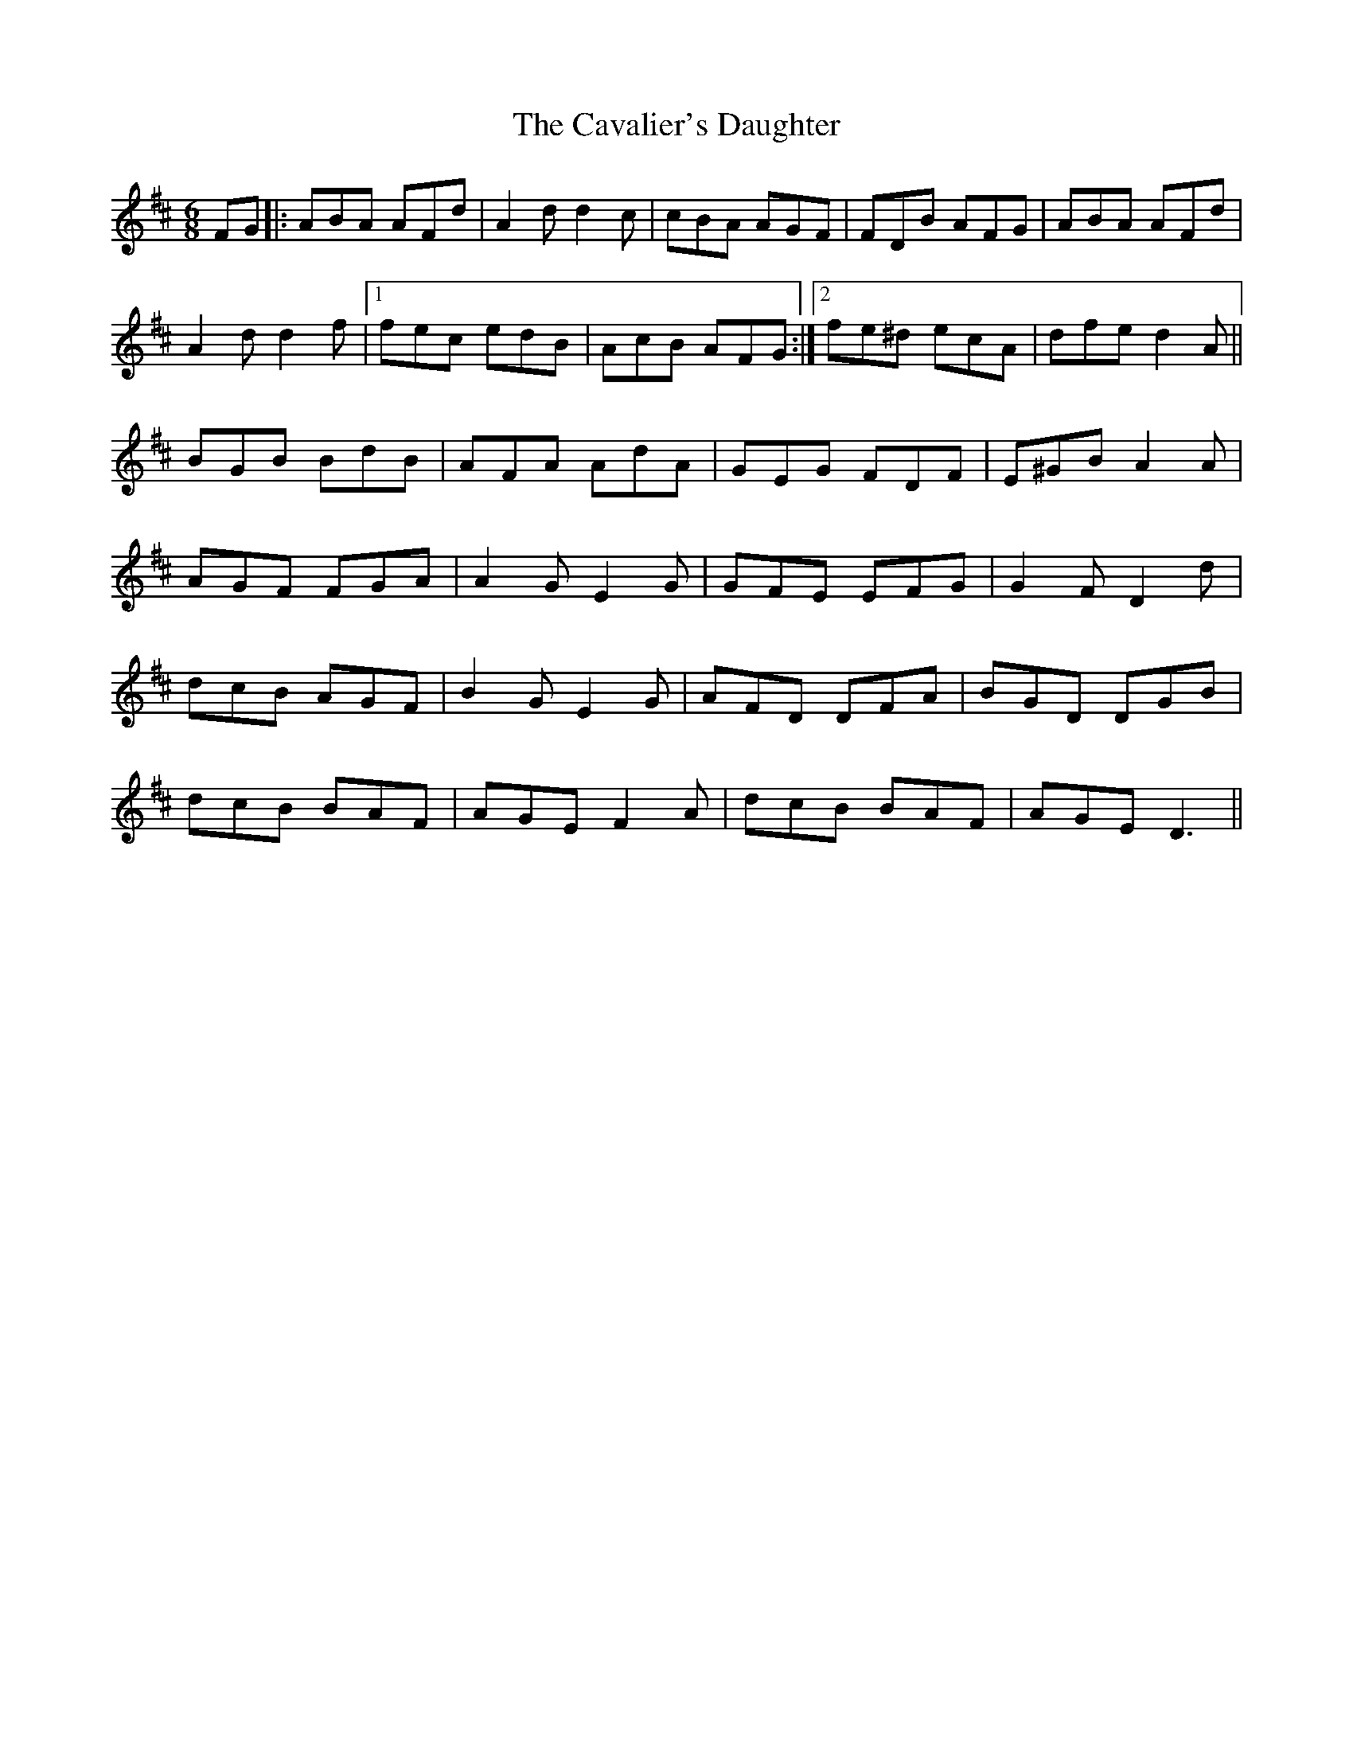 X: 6614
T: Cavalier's Daughter, The
R: jig
M: 6/8
K: Dmajor
FG|:ABA AFd|A2dd2c|cBA AGF|FDB AFG|ABA AFd|
A2dd2f|1 fec edB|AcB AFG:|2 fe^d ecA|dfe d2A||
BGB BdB|AFA AdA|GEG FDF|E^GB A2A|
AGF FGA|A2G E2G|GFE EFG|G2FD2d|
dcB AGF|B2G E2G|AFD DFA|BGD DGB|
dcB BAF|AGE F2A|dcB BAF|AGE D3||

